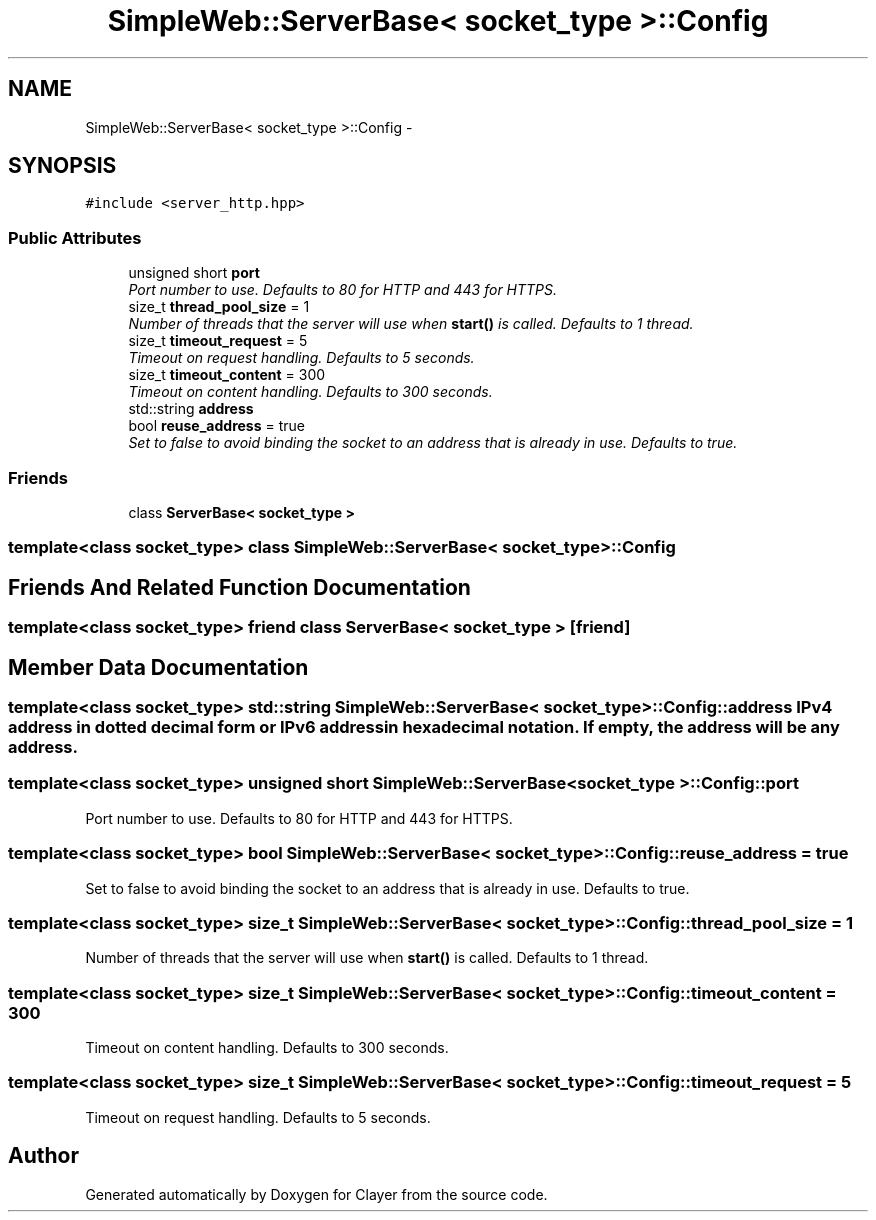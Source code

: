 .TH "SimpleWeb::ServerBase< socket_type >::Config" 3 "Sat Apr 29 2017" "Clayer" \" -*- nroff -*-
.ad l
.nh
.SH NAME
SimpleWeb::ServerBase< socket_type >::Config \- 
.SH SYNOPSIS
.br
.PP
.PP
\fC#include <server_http\&.hpp>\fP
.SS "Public Attributes"

.in +1c
.ti -1c
.RI "unsigned short \fBport\fP"
.br
.RI "\fIPort number to use\&. Defaults to 80 for HTTP and 443 for HTTPS\&. \fP"
.ti -1c
.RI "size_t \fBthread_pool_size\fP = 1"
.br
.RI "\fINumber of threads that the server will use when \fBstart()\fP is called\&. Defaults to 1 thread\&. \fP"
.ti -1c
.RI "size_t \fBtimeout_request\fP = 5"
.br
.RI "\fITimeout on request handling\&. Defaults to 5 seconds\&. \fP"
.ti -1c
.RI "size_t \fBtimeout_content\fP = 300"
.br
.RI "\fITimeout on content handling\&. Defaults to 300 seconds\&. \fP"
.ti -1c
.RI "std::string \fBaddress\fP"
.br
.ti -1c
.RI "bool \fBreuse_address\fP = true"
.br
.RI "\fISet to false to avoid binding the socket to an address that is already in use\&. Defaults to true\&. \fP"
.in -1c
.SS "Friends"

.in +1c
.ti -1c
.RI "class \fBServerBase< socket_type >\fP"
.br
.in -1c

.SS "template<class socket_type> class SimpleWeb::ServerBase< socket_type >::Config"

.SH "Friends And Related Function Documentation"
.PP 
.SS "template<class socket_type> friend class \fBServerBase\fP< socket_type >\fC [friend]\fP"
.SH "Member Data Documentation"
.PP 
.SS "template<class socket_type> std::string \fBSimpleWeb::ServerBase\fP< socket_type >::\fBConfig::address\fP"IPv4 address in dotted decimal form or IPv6 address in hexadecimal notation\&. If empty, the address will be any address\&. 
.SS "template<class socket_type> unsigned short \fBSimpleWeb::ServerBase\fP< socket_type >::\fBConfig::port\fP"
.PP
Port number to use\&. Defaults to 80 for HTTP and 443 for HTTPS\&. 
.SS "template<class socket_type> bool \fBSimpleWeb::ServerBase\fP< socket_type >::\fBConfig::reuse_address\fP = true"
.PP
Set to false to avoid binding the socket to an address that is already in use\&. Defaults to true\&. 
.SS "template<class socket_type> size_t \fBSimpleWeb::ServerBase\fP< socket_type >::\fBConfig::thread_pool_size\fP = 1"
.PP
Number of threads that the server will use when \fBstart()\fP is called\&. Defaults to 1 thread\&. 
.SS "template<class socket_type> size_t \fBSimpleWeb::ServerBase\fP< socket_type >::\fBConfig::timeout_content\fP = 300"
.PP
Timeout on content handling\&. Defaults to 300 seconds\&. 
.SS "template<class socket_type> size_t \fBSimpleWeb::ServerBase\fP< socket_type >::\fBConfig::timeout_request\fP = 5"
.PP
Timeout on request handling\&. Defaults to 5 seconds\&. 

.SH "Author"
.PP 
Generated automatically by Doxygen for Clayer from the source code\&.
